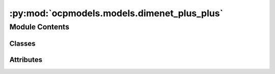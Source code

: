 :py:mod:`ocpmodels.models.dimenet_plus_plus`
============================================

.. py:module:: ocpmodels.models.dimenet_plus_plus

.. autoapi-nested-parse::

   Copyright (c) Facebook, Inc. and its affiliates.

   This source code is licensed under the MIT license found in the
   LICENSE file in the root directory of this source tree.

   ---

   This code borrows heavily from the DimeNet implementation as part of
   pytorch-geometric: https://github.com/rusty1s/pytorch_geometric. License:

   ---

   Copyright (c) 2020 Matthias Fey <matthias.fey@tu-dortmund.de>

   Permission is hereby granted, free of charge, to any person obtaining a copy
   of this software and associated documentation files (the "Software"), to deal
   in the Software without restriction, including without limitation the rights
   to use, copy, modify, merge, publish, distribute, sublicense, and/or sell
   copies of the Software, and to permit persons to whom the Software is
   furnished to do so, subject to the following conditions:

   The above copyright notice and this permission notice shall be included in
   all copies or substantial portions of the Software.

   THE SOFTWARE IS PROVIDED "AS IS", WITHOUT WARRANTY OF ANY KIND, EXPRESS OR
   IMPLIED, INCLUDING BUT NOT LIMITED TO THE WARRANTIES OF MERCHANTABILITY,
   FITNESS FOR A PARTICULAR PURPOSE AND NONINFRINGEMENT. IN NO EVENT SHALL THE
   AUTHORS OR COPYRIGHT HOLDERS BE LIABLE FOR ANY CLAIM, DAMAGES OR OTHER
   LIABILITY, WHETHER IN AN ACTION OF CONTRACT, TORT OR OTHERWISE, ARISING FROM,
   OUT OF OR IN CONNECTION WITH THE SOFTWARE OR THE USE OR OTHER DEALINGS IN
   THE SOFTWARE.



Module Contents
---------------

Classes
~~~~~~~

.. autoapisummary::

   ocpmodels.models.dimenet_plus_plus.InteractionPPBlock
   ocpmodels.models.dimenet_plus_plus.OutputPPBlock
   ocpmodels.models.dimenet_plus_plus.DimeNetPlusPlus
   ocpmodels.models.dimenet_plus_plus.DimeNetPlusPlusWrap




Attributes
~~~~~~~~~~

.. autoapisummary::

   ocpmodels.models.dimenet_plus_plus.sym


.. py:data:: sym

   

.. py:class:: InteractionPPBlock(hidden_channels: int, int_emb_size: int, basis_emb_size: int, num_spherical: int, num_radial: int, num_before_skip: int, num_after_skip: int, act='silu')


   Bases: :py:obj:`torch.nn.Module`

   Base class for all neural network modules.

   Your models should also subclass this class.

   Modules can also contain other Modules, allowing to nest them in
   a tree structure. You can assign the submodules as regular attributes::

       import torch.nn as nn
       import torch.nn.functional as F

       class Model(nn.Module):
           def __init__(self):
               super().__init__()
               self.conv1 = nn.Conv2d(1, 20, 5)
               self.conv2 = nn.Conv2d(20, 20, 5)

           def forward(self, x):
               x = F.relu(self.conv1(x))
               return F.relu(self.conv2(x))

   Submodules assigned in this way will be registered, and will have their
   parameters converted too when you call :meth:`to`, etc.

   .. note::
       As per the example above, an ``__init__()`` call to the parent class
       must be made before assignment on the child.

   :ivar training: Boolean represents whether this module is in training or
                   evaluation mode.
   :vartype training: bool

   .. py:method:: reset_parameters() -> None


   .. py:method:: forward(x, rbf, sbf, idx_kj, idx_ji)



.. py:class:: OutputPPBlock(num_radial: int, hidden_channels: int, out_emb_channels: int, out_channels: int, num_layers: int, act: str = 'silu')


   Bases: :py:obj:`torch.nn.Module`

   Base class for all neural network modules.

   Your models should also subclass this class.

   Modules can also contain other Modules, allowing to nest them in
   a tree structure. You can assign the submodules as regular attributes::

       import torch.nn as nn
       import torch.nn.functional as F

       class Model(nn.Module):
           def __init__(self):
               super().__init__()
               self.conv1 = nn.Conv2d(1, 20, 5)
               self.conv2 = nn.Conv2d(20, 20, 5)

           def forward(self, x):
               x = F.relu(self.conv1(x))
               return F.relu(self.conv2(x))

   Submodules assigned in this way will be registered, and will have their
   parameters converted too when you call :meth:`to`, etc.

   .. note::
       As per the example above, an ``__init__()`` call to the parent class
       must be made before assignment on the child.

   :ivar training: Boolean represents whether this module is in training or
                   evaluation mode.
   :vartype training: bool

   .. py:method:: reset_parameters() -> None


   .. py:method:: forward(x, rbf, i, num_nodes: int | None = None)



.. py:class:: DimeNetPlusPlus(hidden_channels: int, out_channels: int, num_blocks: int, int_emb_size: int, basis_emb_size: int, out_emb_channels: int, num_spherical: int, num_radial: int, cutoff: float = 5.0, envelope_exponent: int = 5, num_before_skip: int = 1, num_after_skip: int = 2, num_output_layers: int = 3, act: str = 'silu')


   Bases: :py:obj:`torch.nn.Module`

   DimeNet++ implementation based on https://github.com/klicperajo/dimenet.

   :param hidden_channels: Hidden embedding size.
   :type hidden_channels: int
   :param out_channels: Size of each output sample.
   :type out_channels: int
   :param num_blocks: Number of building blocks.
   :type num_blocks: int
   :param int_emb_size: Embedding size used for interaction triplets
   :type int_emb_size: int
   :param basis_emb_size: Embedding size used in the basis transformation
   :type basis_emb_size: int
   :param out_emb_channels: Embedding size used for atoms in the output block
   :type out_emb_channels: int
   :param num_spherical: Number of spherical harmonics.
   :type num_spherical: int
   :param num_radial: Number of radial basis functions.
   :type num_radial: int
   :param cutoff: (float, optional): Cutoff distance for interatomic
                  interactions. (default: :obj:`5.0`)
   :param envelope_exponent: Shape of the smooth cutoff.
                             (default: :obj:`5`)
   :type envelope_exponent: int, optional
   :param num_before_skip: (int, optional): Number of residual layers in the
                           interaction blocks before the skip connection. (default: :obj:`1`)
   :param num_after_skip: (int, optional): Number of residual layers in the
                          interaction blocks after the skip connection. (default: :obj:`2`)
   :param num_output_layers: (int, optional): Number of linear layers for the
                             output blocks. (default: :obj:`3`)
   :param act: (function, optional): The activation funtion.
               (default: :obj:`silu`)

   .. py:attribute:: url
      :value: 'https://github.com/klicperajo/dimenet/raw/master/pretrained'

      

   .. py:method:: reset_parameters() -> None


   .. py:method:: triplets(edge_index, cell_offsets, num_nodes: int)


   .. py:method:: forward(z, pos, batch=None)
      :abstractmethod:



.. py:class:: DimeNetPlusPlusWrap(num_atoms: int, bond_feat_dim: int, num_targets: int, use_pbc: bool = True, regress_forces: bool = True, hidden_channels: int = 128, num_blocks: int = 4, int_emb_size: int = 64, basis_emb_size: int = 8, out_emb_channels: int = 256, num_spherical: int = 7, num_radial: int = 6, otf_graph: bool = False, cutoff: float = 10.0, envelope_exponent: int = 5, num_before_skip: int = 1, num_after_skip: int = 2, num_output_layers: int = 3)


   Bases: :py:obj:`DimeNetPlusPlus`, :py:obj:`ocpmodels.models.base.BaseModel`

   DimeNet++ implementation based on https://github.com/klicperajo/dimenet.

   :param hidden_channels: Hidden embedding size.
   :type hidden_channels: int
   :param out_channels: Size of each output sample.
   :type out_channels: int
   :param num_blocks: Number of building blocks.
   :type num_blocks: int
   :param int_emb_size: Embedding size used for interaction triplets
   :type int_emb_size: int
   :param basis_emb_size: Embedding size used in the basis transformation
   :type basis_emb_size: int
   :param out_emb_channels: Embedding size used for atoms in the output block
   :type out_emb_channels: int
   :param num_spherical: Number of spherical harmonics.
   :type num_spherical: int
   :param num_radial: Number of radial basis functions.
   :type num_radial: int
   :param cutoff: (float, optional): Cutoff distance for interatomic
                  interactions. (default: :obj:`5.0`)
   :param envelope_exponent: Shape of the smooth cutoff.
                             (default: :obj:`5`)
   :type envelope_exponent: int, optional
   :param num_before_skip: (int, optional): Number of residual layers in the
                           interaction blocks before the skip connection. (default: :obj:`1`)
   :param num_after_skip: (int, optional): Number of residual layers in the
                          interaction blocks after the skip connection. (default: :obj:`2`)
   :param num_output_layers: (int, optional): Number of linear layers for the
                             output blocks. (default: :obj:`3`)
   :param act: (function, optional): The activation funtion.
               (default: :obj:`silu`)

   .. py:property:: num_params
      :type: int


   .. py:method:: _forward(data)


   .. py:method:: forward(data)



